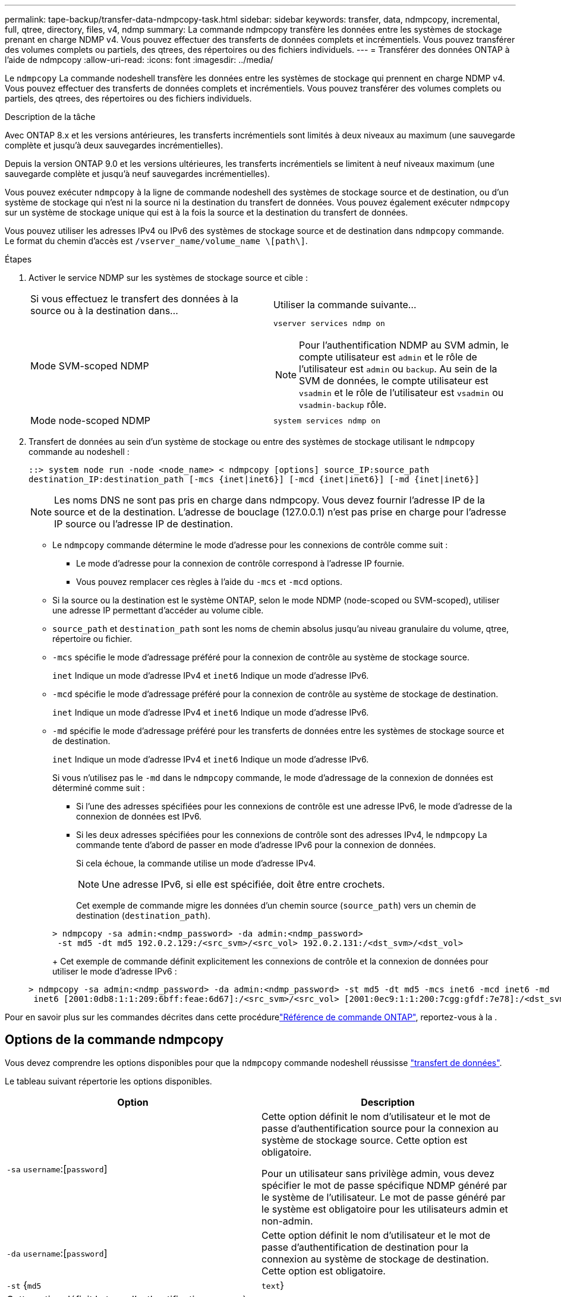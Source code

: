 ---
permalink: tape-backup/transfer-data-ndmpcopy-task.html 
sidebar: sidebar 
keywords: transfer, data, ndmpcopy, incremental, full, qtree, directory, files, v4, ndmp 
summary: La commande ndmpcopy transfère les données entre les systèmes de stockage prenant en charge NDMP v4. Vous pouvez effectuer des transferts de données complets et incrémentiels. Vous pouvez transférer des volumes complets ou partiels, des qtrees, des répertoires ou des fichiers individuels. 
---
= Transférer des données ONTAP à l'aide de ndmpcopy
:allow-uri-read: 
:icons: font
:imagesdir: ../media/


[role="lead"]
Le `ndmpcopy` La commande nodeshell transfère les données entre les systèmes de stockage qui prennent en charge NDMP v4. Vous pouvez effectuer des transferts de données complets et incrémentiels. Vous pouvez transférer des volumes complets ou partiels, des qtrees, des répertoires ou des fichiers individuels.

.Description de la tâche
Avec ONTAP 8.x et les versions antérieures, les transferts incrémentiels sont limités à deux niveaux au maximum (une sauvegarde complète et jusqu'à deux sauvegardes incrémentielles).

Depuis la version ONTAP 9.0 et les versions ultérieures, les transferts incrémentiels se limitent à neuf niveaux maximum (une sauvegarde complète et jusqu'à neuf sauvegardes incrémentielles).

Vous pouvez exécuter `ndmpcopy` à la ligne de commande nodeshell des systèmes de stockage source et de destination, ou d'un système de stockage qui n'est ni la source ni la destination du transfert de données. Vous pouvez également exécuter `ndmpcopy` sur un système de stockage unique qui est à la fois la source et la destination du transfert de données.

Vous pouvez utiliser les adresses IPv4 ou IPv6 des systèmes de stockage source et de destination dans `ndmpcopy` commande. Le format du chemin d'accès est `/vserver_name/volume_name \[path\]`.



.Étapes
. Activer le service NDMP sur les systèmes de stockage source et cible :
+
|===


| Si vous effectuez le transfert des données à la source ou à la destination dans... | Utiliser la commande suivante... 


 a| 
Mode SVM-scoped NDMP
 a| 
`vserver services ndmp on`

[NOTE]
====
Pour l'authentification NDMP au SVM admin, le compte utilisateur est `admin` et le rôle de l'utilisateur est `admin` ou `backup`. Au sein de la SVM de données, le compte utilisateur est `vsadmin` et le rôle de l'utilisateur est `vsadmin` ou `vsadmin-backup` rôle.

====


 a| 
Mode node-scoped NDMP
 a| 
`system services ndmp on`

|===
. Transfert de données au sein d'un système de stockage ou entre des systèmes de stockage utilisant le `ndmpcopy` commande au nodeshell :
+
`::> system node run -node <node_name> < ndmpcopy [options] source_IP:source_path destination_IP:destination_path [-mcs {inet|inet6}] [-mcd {inet|inet6}] [-md {inet|inet6}]`

+
[NOTE]
====
Les noms DNS ne sont pas pris en charge dans ndmpcopy. Vous devez fournir l'adresse IP de la source et de la destination. L'adresse de bouclage (127.0.0.1) n'est pas prise en charge pour l'adresse IP source ou l'adresse IP de destination.

====
+
** Le `ndmpcopy` commande détermine le mode d'adresse pour les connexions de contrôle comme suit :
+
*** Le mode d'adresse pour la connexion de contrôle correspond à l'adresse IP fournie.
*** Vous pouvez remplacer ces règles à l'aide du `-mcs` et `-mcd` options.


** Si la source ou la destination est le système ONTAP, selon le mode NDMP (node-scoped ou SVM-scoped), utiliser une adresse IP permettant d'accéder au volume cible.
** `source_path` et `destination_path` sont les noms de chemin absolus jusqu'au niveau granulaire du volume, qtree, répertoire ou fichier.
** `-mcs` spécifie le mode d'adressage préféré pour la connexion de contrôle au système de stockage source.
+
`inet` Indique un mode d'adresse IPv4 et `inet6` Indique un mode d'adresse IPv6.

** `-mcd` spécifie le mode d'adressage préféré pour la connexion de contrôle au système de stockage de destination.
+
`inet` Indique un mode d'adresse IPv4 et `inet6` Indique un mode d'adresse IPv6.

** `-md` spécifie le mode d'adressage préféré pour les transferts de données entre les systèmes de stockage source et de destination.
+
`inet` Indique un mode d'adresse IPv4 et `inet6` Indique un mode d'adresse IPv6.

+
Si vous n'utilisez pas le `-md` dans le `ndmpcopy` commande, le mode d’adressage de la connexion de données est déterminé comme suit :

+
*** Si l'une des adresses spécifiées pour les connexions de contrôle est une adresse IPv6, le mode d'adresse de la connexion de données est IPv6.
*** Si les deux adresses spécifiées pour les connexions de contrôle sont des adresses IPv4, le `ndmpcopy` La commande tente d'abord de passer en mode d'adresse IPv6 pour la connexion de données.
+
Si cela échoue, la commande utilise un mode d'adresse IPv4.

+
[NOTE]
====
Une adresse IPv6, si elle est spécifiée, doit être entre crochets.

====
+
Cet exemple de commande migre les données d'un chemin source (`source_path`) vers un chemin de destination (`destination_path`).

+
[listing]
----
> ndmpcopy -sa admin:<ndmp_password> -da admin:<ndmp_password>
 -st md5 -dt md5 192.0.2.129:/<src_svm>/<src_vol> 192.0.2.131:/<dst_svm>/<dst_vol>
----
+
Cet exemple de commande définit explicitement les connexions de contrôle et la connexion de données pour utiliser le mode d'adresse IPv6 :

+
[listing]
----
> ndmpcopy -sa admin:<ndmp_password> -da admin:<ndmp_password> -st md5 -dt md5 -mcs inet6 -mcd inet6 -md
 inet6 [2001:0db8:1:1:209:6bff:feae:6d67]:/<src_svm>/<src_vol> [2001:0ec9:1:1:200:7cgg:gfdf:7e78]:/<dst_svm>/<dst_vol>
----






Pour en savoir plus sur les commandes décrites dans cette procédurelink:https://docs.netapp.com/us-en/ontap-cli/["Référence de commande ONTAP"^], reportez-vous à la .



== Options de la commande ndmpcopy

Vous devez comprendre les options disponibles pour que la `ndmpcopy` commande nodeshell réussisse link:transfer-data-ndmpcopy-task.html["transfert de données"].

Le tableau suivant répertorie les options disponibles.

|===
| Option | Description 


 a| 
`-sa` `username`:[`password`]
 a| 
Cette option définit le nom d'utilisateur et le mot de passe d'authentification source pour la connexion au système de stockage source. Cette option est obligatoire.

Pour un utilisateur sans privilège admin, vous devez spécifier le mot de passe spécifique NDMP généré par le système de l'utilisateur. Le mot de passe généré par le système est obligatoire pour les utilisateurs admin et non-admin.



 a| 
`-da` `username`:[`password`]
 a| 
Cette option définit le nom d'utilisateur et le mot de passe d'authentification de destination pour la connexion au système de stockage de destination. Cette option est obligatoire.



 a| 
`-st` {`md5`|`text`}
 a| 
Cette option définit le type d'authentification source à utiliser lors de la connexion au système de stockage source. Il s'agit d'une option obligatoire. L'utilisateur doit donc fournir l'une ou l'autre `text` ou `md5` option.



 a| 
`-dt` {`md5`|`text`}
 a| 
Cette option définit le type d'authentification de destination à utiliser lors de la connexion au système de stockage de destination.



 a| 
`-l`
 a| 
Cette option définit le niveau de vidage utilisé pour le transfert vers la valeur spécifiée de niveau.les valeurs valides sont `0`, `1`, à `9`, où `0` indique un transfert complet et `1` à `9` spécifie un transfert incrémentiel. La valeur par défaut est `0`.



 a| 
`-d`
 a| 
Cette option permet de générer des messages de journal de débogage ndmpcopy. Les fichiers journaux de débogage ndmpcopy se trouvent dans le `/mroot/etc/log` volume racine. Les noms des fichiers journaux de débogage ndmpcopy se trouvent dans le `ndmpcopy.yyyymmdd` format.



 a| 
`-f`
 a| 
Cette option active le mode forcé. Ce mode permet d'écraser les fichiers système dans `/etc` Répertoire à la racine du volume 7-mode.



 a| 
`-h`
 a| 
Cette option imprime le message d'aide.



 a| 
`-p`
 a| 
Cette option vous invite à saisir le mot de passe pour l'autorisation source et de destination. Ce mot de passe remplace le mot de passe spécifié pour `-sa` et `-da` options.

[NOTE]
====
Vous ne pouvez utiliser cette option que lorsque la commande s'exécute dans une console interactive.

====


 a| 
`-exclude`
 a| 
Cette option exclut les fichiers ou répertoires spécifiés du chemin spécifié pour le transfert de données. La valeur peut être une liste de noms de répertoire ou de fichier séparés par des virgules, tels que `*.pst` ou `*.txt`. Le nombre maximum de modèles d'exclusion pris en charge est de 32 et le nombre maximum de caractères pris en charge est de 255.

|===